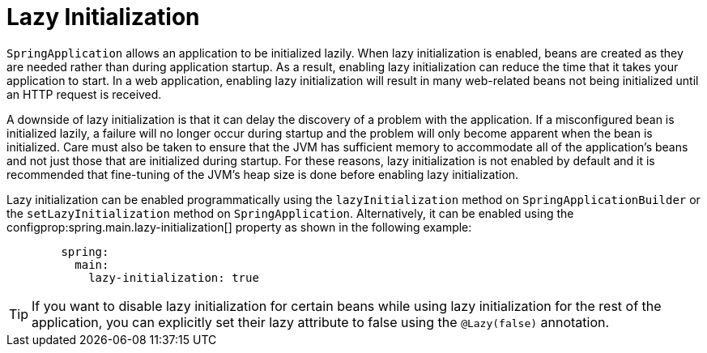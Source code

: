 [[features.spring-application.lazy-initialization]]
= Lazy Initialization

`SpringApplication` allows an application to be initialized lazily.
When lazy initialization is enabled, beans are created as they are needed rather than during application startup.
As a result, enabling lazy initialization can reduce the time that it takes your application to start.
In a web application, enabling lazy initialization will result in many web-related beans not being initialized until an HTTP request is received.

A downside of lazy initialization is that it can delay the discovery of a problem with the application.
If a misconfigured bean is initialized lazily, a failure will no longer occur during startup and the problem will only become apparent when the bean is initialized.
Care must also be taken to ensure that the JVM has sufficient memory to accommodate all of the application's beans and not just those that are initialized during startup.
For these reasons, lazy initialization is not enabled by default and it is recommended that fine-tuning of the JVM's heap size is done before enabling lazy initialization.

Lazy initialization can be enabled programmatically using the `lazyInitialization` method on `SpringApplicationBuilder` or the `setLazyInitialization` method on `SpringApplication`.
Alternatively, it can be enabled using the configprop:spring.main.lazy-initialization[] property as shown in the following example:

[configprops,yaml]
----
	spring:
	  main:
	    lazy-initialization: true
----

TIP: If you want to disable lazy initialization for certain beans while using lazy initialization for the rest of the application, you can explicitly set their lazy attribute to false using the `@Lazy(false)` annotation.



